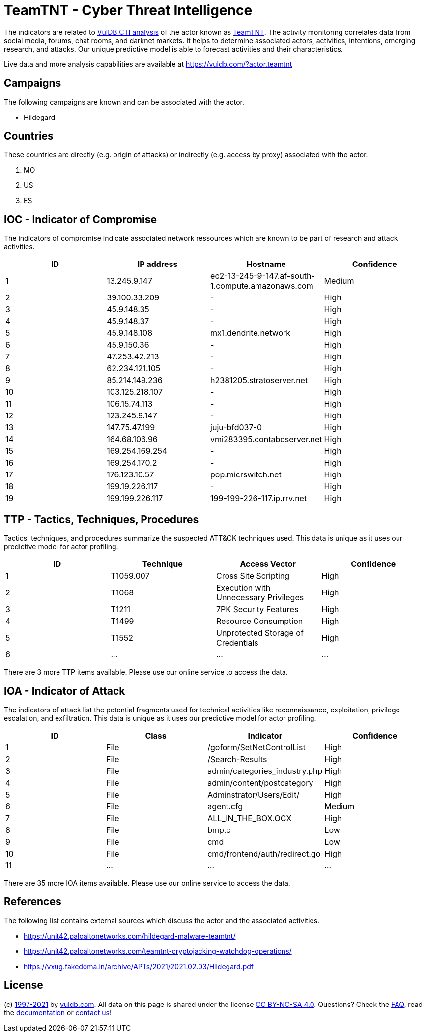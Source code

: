 = TeamTNT - Cyber Threat Intelligence

The indicators are related to https://vuldb.com/?doc.cti[VulDB CTI analysis] of the actor known as https://vuldb.com/?actor.teamtnt[TeamTNT]. The activity monitoring correlates data from social media, forums, chat rooms, and darknet markets. It helps to determine associated actors, activities, intentions, emerging research, and attacks. Our unique predictive model is able to forecast activities and their characteristics.

Live data and more analysis capabilities are available at https://vuldb.com/?actor.teamtnt

== Campaigns

The following campaigns are known and can be associated with the actor.

- Hildegard

== Countries

These countries are directly (e.g. origin of attacks) or indirectly (e.g. access by proxy) associated with the actor.

. MO
. US
. ES

== IOC - Indicator of Compromise

The indicators of compromise indicate associated network ressources which are known to be part of research and attack activities.

[options="header"]
|========================================
|ID|IP address|Hostname|Confidence
|1|13.245.9.147|ec2-13-245-9-147.af-south-1.compute.amazonaws.com|Medium
|2|39.100.33.209|-|High
|3|45.9.148.35|-|High
|4|45.9.148.37|-|High
|5|45.9.148.108|mx1.dendrite.network|High
|6|45.9.150.36|-|High
|7|47.253.42.213|-|High
|8|62.234.121.105|-|High
|9|85.214.149.236|h2381205.stratoserver.net|High
|10|103.125.218.107|-|High
|11|106.15.74.113|-|High
|12|123.245.9.147|-|High
|13|147.75.47.199|juju-bfd037-0|High
|14|164.68.106.96|vmi283395.contaboserver.net|High
|15|169.254.169.254|-|High
|16|169.254.170.2|-|High
|17|176.123.10.57|pop.micrswitch.net|High
|18|199.19.226.117|-|High
|19|199.199.226.117|199-199-226-117.ip.rrv.net|High
|========================================

== TTP - Tactics, Techniques, Procedures

Tactics, techniques, and procedures summarize the suspected ATT&CK techniques used. This data is unique as it uses our predictive model for actor profiling.

[options="header"]
|========================================
|ID|Technique|Access Vector|Confidence
|1|T1059.007|Cross Site Scripting|High
|2|T1068|Execution with Unnecessary Privileges|High
|3|T1211|7PK Security Features|High
|4|T1499|Resource Consumption|High
|5|T1552|Unprotected Storage of Credentials|High
|6|...|...|...
|========================================

There are 3 more TTP items available. Please use our online service to access the data.

== IOA - Indicator of Attack

The indicators of attack list the potential fragments used for technical activities like reconnaissance, exploitation, privilege escalation, and exfiltration. This data is unique as it uses our predictive model for actor profiling.

[options="header"]
|========================================
|ID|Class|Indicator|Confidence
|1|File|/goform/SetNetControlList|High
|2|File|/Search-Results|High
|3|File|admin/categories_industry.php|High
|4|File|admin/content/postcategory|High
|5|File|Adminstrator/Users/Edit/|High
|6|File|agent.cfg|Medium
|7|File|ALL_IN_THE_BOX.OCX|High
|8|File|bmp.c|Low
|9|File|cmd|Low
|10|File|cmd/frontend/auth/redirect.go|High
|11|...|...|...
|========================================

There are 35 more IOA items available. Please use our online service to access the data.

== References

The following list contains external sources which discuss the actor and the associated activities.

* https://unit42.paloaltonetworks.com/hildegard-malware-teamtnt/
* https://unit42.paloaltonetworks.com/teamtnt-cryptojacking-watchdog-operations/
* https://vxug.fakedoma.in/archive/APTs/2021/2021.02.03/Hildegard.pdf

== License

(c) https://vuldb.com/?doc.changelog[1997-2021] by https://vuldb.com/?doc.about[vuldb.com]. All data on this page is shared under the license https://creativecommons.org/licenses/by-nc-sa/4.0/[CC BY-NC-SA 4.0]. Questions? Check the https://vuldb.com/?doc.faq[FAQ], read the https://vuldb.com/?doc[documentation] or https://vuldb.com/?contact[contact us]!
